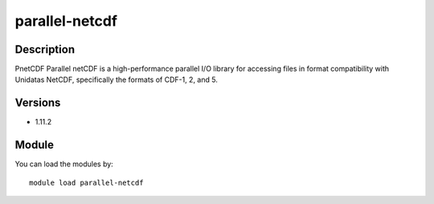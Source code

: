 .. _backbone-label:

parallel-netcdf
==============================

Description
~~~~~~~~
PnetCDF Parallel netCDF is a high-performance parallel I/O library for accessing files in format compatibility with Unidatas NetCDF, specifically the formats of CDF-1, 2, and 5.

Versions
~~~~~~~~
- 1.11.2

Module
~~~~~~~~
You can load the modules by::

    module load parallel-netcdf

